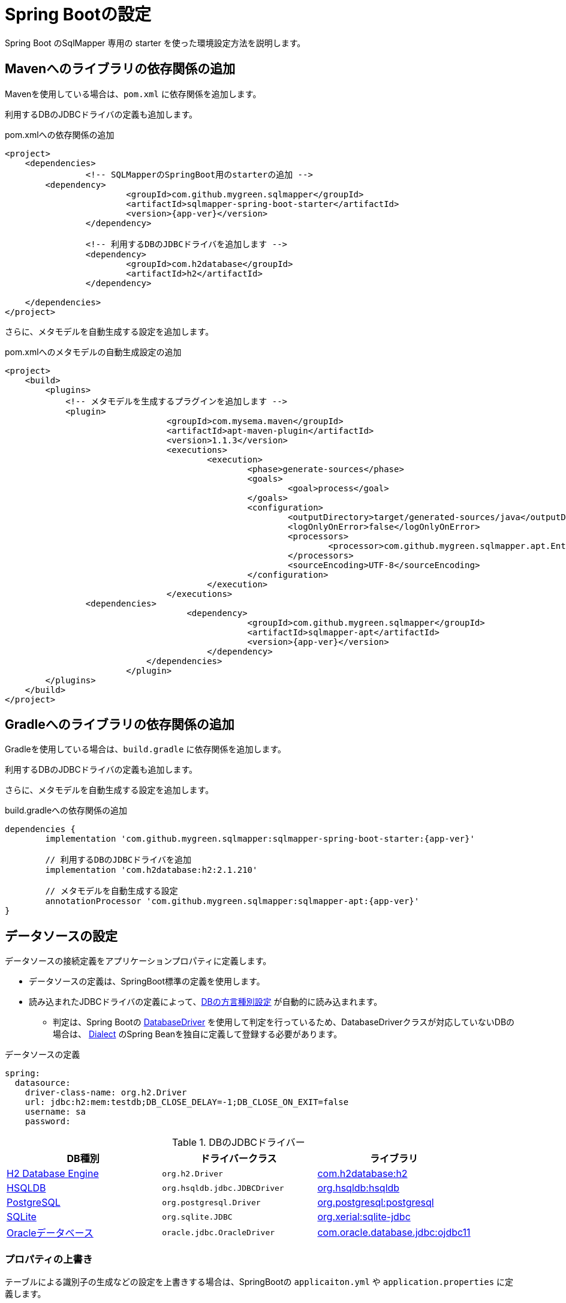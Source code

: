 [[setup_spring_boot]]
= Spring Bootの設定

Spring Boot のSqlMapper 専用の starter を使った環境設定方法を説明します。

== Mavenへのライブラリの依存関係の追加

Mavenを使用している場合は、``pom.xml`` に依存関係を追加します。

利用するDBのJDBCドライバの定義も追加します。

.pom.xmlへの依存関係の追加
[source, xml, subs="attributes+"]
----
<project>
    <dependencies>
		<!-- SQLMapperのSpringBoot用のstarterの追加 -->
        <dependency>
			<groupId>com.github.mygreen.sqlmapper</groupId>
			<artifactId>sqlmapper-spring-boot-starter</artifactId>
			<version>{app-ver}</version>
		</dependency>

		<!-- 利用するDBのJDBCドライバを追加します -->
		<dependency>
			<groupId>com.h2database</groupId>
			<artifactId>h2</artifactId>
		</dependency>

    </dependencies>
</project>
----

さらに、メタモデルを自動生成する設定を追加します。

.pom.xmlへのメタモデルの自動生成設定の追加
[source, xml, subs="attributes+"]
----
<project>
    <build>
        <plugins>
            <!-- メタモデルを生成するプラグインを追加します -->
            <plugin>
				<groupId>com.mysema.maven</groupId>
				<artifactId>apt-maven-plugin</artifactId>
				<version>1.1.3</version>
				<executions>
					<execution>
						<phase>generate-sources</phase>
						<goals>
							<goal>process</goal>
						</goals>
						<configuration>
							<outputDirectory>target/generated-sources/java</outputDirectory>
							<logOnlyOnError>false</logOnlyOnError>
							<processors>
								<processor>com.github.mygreen.sqlmapper.apt.EntityMetamodelProcessor</processor>
							</processors>
							<sourceEncoding>UTF-8</sourceEncoding>
						</configuration>
					</execution>
				</executions>
                <dependencies>
				    <dependency>
						<groupId>com.github.mygreen.sqlmapper</groupId>
						<artifactId>sqlmapper-apt</artifactId>
						<version>{app-ver}</version>
					</dependency>
			    </dependencies>
			</plugin>
        </plugins>
    </build>
</project>
----

== Gradleへのライブラリの依存関係の追加

Gradleを使用している場合は、``build.gradle`` に依存関係を追加します。

利用するDBのJDBCドライバの定義も追加します。

さらに、メタモデルを自動生成する設定を追加します。

.build.gradleへの依存関係の追加
[source, groovy, subs="attributes+"]
----
dependencies {
	implementation 'com.github.mygreen.sqlmapper:sqlmapper-spring-boot-starter:{app-ver}'

	// 利用するDBのJDBCドライバを追加
	implementation 'com.h2database:h2:2.1.210'

	// メタモデルを自動生成する設定
	annotationProcessor 'com.github.mygreen.sqlmapper:sqlmapper-apt:{app-ver}'
}
----

== データソースの設定

データソースの接続定義をアプリケーションプロパティに定義します。

* データソースの定義は、SpringBoot標準の定義を使用します。
* 読み込まれたJDBCドライバの定義によって、<<db_dialect,DBの方言種別設定>> が自動的に読み込まれます。
** 判定は、Spring Bootの https://spring.pleiades.io/spring-boot/docs/current/api/org/springframework/boot/jdbc/DatabaseDriver.html[DatabaseDriver, role="externalink", window="_blank"] を使用して判定を行っているため、DatabaseDriverクラスが対応していないDBの場合は、 https://mygreen.github.io/sqlmapper/apidocs/com/github/mygreen/sqlmapper/core/dialect/Dialect.html[Dialect, role="externalink", window="_blank"] のSpring Beanを独自に定義して登録する必要があります。

.データソースの定義
[source,yaml]
----
spring:
  datasource:
    driver-class-name: org.h2.Driver
    url: jdbc:h2:mem:testdb;DB_CLOSE_DELAY=-1;DB_CLOSE_ON_EXIT=false
    username: sa
    password: 
----

[[jdbc_driver]]
.DBのJDBCドライバー
|===
| DB種別| ドライバークラス | ライブラリ

| https://www.h2database.com[H2 Database Engine, role="externalink", window="_blank"]
|`org.h2.Driver`
|https://mvnrepository.com/artifact/com.h2database/h2[com.h2database:h2, role="externalink", window="_blank"]

| https://www.h2database.com/html/main.html[HSQLDB, role="externalink", window="_blank"]
|`org.hsqldb.jdbc.JDBCDriver`
|https://mvnrepository.com/artifact/org.hsqldb/hsqldb[org.hsqldb:hsqldb, role="externalink", window="_blank"]

| https://www.postgresql.jp/[PostgreSQL, role="externalink", window="_blank"]
|`org.postgresql.Driver`
|https://mvnrepository.com/artifact/org.postgresql/postgresql[org.postgresql:postgresql, role="externalink", window="_blank"]

| https://www.sqlite.org/[SQLite, role="externalink", window="_blank"]
|`org.sqlite.JDBC`
|https://mvnrepository.com/artifact/org.xerial/sqlite-jdbc[org.xerial:sqlite-jdbc, role="externalink", window="_blank"]

.2+| https://www.oracle.com/jp/database/[Oracleデータベース, role="externalink", window="_blank"]
|`oracle.jdbc.OracleDriver`
|https://mvnrepository.com/artifact/com.oracle.database.jdbc/ojdbc11[com.oracle.database.jdbc:ojdbc11, role="externalink", window="_blank"]

|===

[[spring_boot_properties]]
=== プロパティの上書き

テーブルによる識別子の生成などの設定を上書きする場合は、SpringBootの ``applicaiton.yml`` や ``application.properties`` に定義します。

設定可能なプロパティは、<<available_properties,設定可能なプロパティ>> を参照してください。

